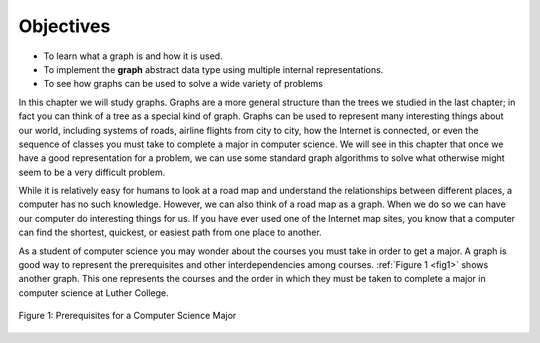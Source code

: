 ..  Copyright (C)  Brad Miller, David Ranum
    This work is licensed under the Creative Commons Attribution-NonCommercial-ShareAlike 4.0 International License. To view a copy of this license, visit http://creativecommons.org/licenses/by-nc-sa/4.0/.


Objectives
----------

-  To learn what a graph is and how it is used.

-  To implement the **graph** abstract data type using multiple internal
   representations.

-  To see how graphs can be used to solve a wide variety of problems

In this chapter we will study graphs. Graphs are a more general
structure than the trees we studied in the last chapter; in fact you can
think of a tree as a special kind of graph. Graphs can be used to
represent many interesting things about our world, including systems of
roads, airline flights from city to city, how the Internet is connected,
or even the sequence of classes you must take to complete a major in
computer science. We will see in this chapter that once we have a good
representation for a problem, we can use some standard graph algorithms
to solve what otherwise might seem to be a very difficult problem.

While it is relatively easy for humans to look at a road map and
understand the relationships between different places, a computer has no
such knowledge. However, we can also think of a road map as a graph.
When we do so we can have our computer do interesting things for us. If
you have ever used one of the Internet map sites, you know that a
computer can find the shortest, quickest, or easiest path from one place
to another.

As a student of computer science you may wonder about the courses you
must take in order to get a major. A graph is good way to represent the
prerequisites and other interdependencies among courses.
:ref:`Figure 1 <fig1>` shows another graph. This one represents the courses
and the order in which they must be taken to complete a major in
computer science at Luther College.

.. _fig1:

.. figure:: Figures/CS-Prereqs.png
    :align: center

    Figure 1: Prerequisites for a Computer Science Major


